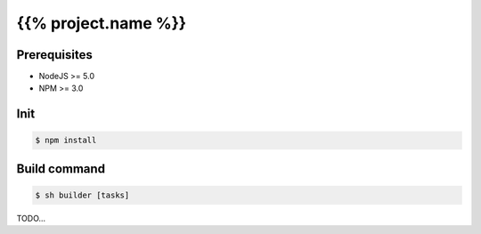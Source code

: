 ====================
{{% project.name %}}
====================

Prerequisites
-------------
- NodeJS >= 5.0
- NPM >= 3.0

Init
----
.. code-block:: shell

    $ npm install

Build command
-------------

.. code-block:: shell

    $ sh builder [tasks]

TODO...
